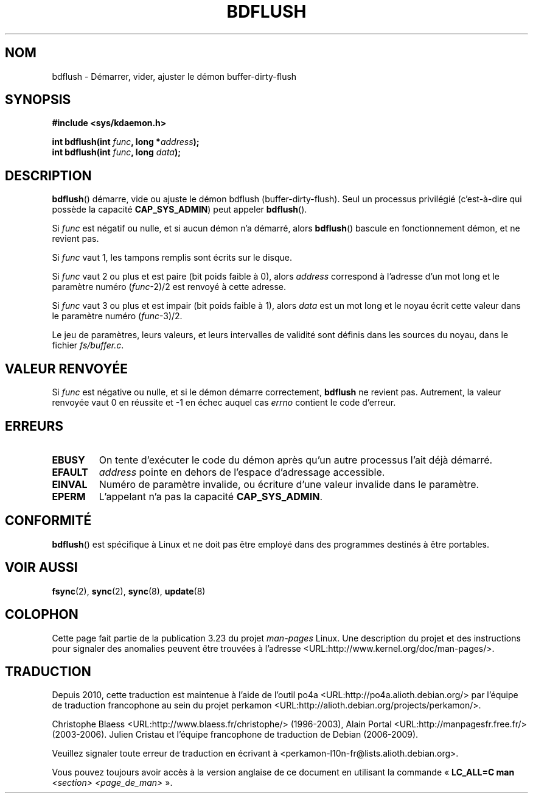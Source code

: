 .\" Hey Emacs! This file is -*- nroff -*- source.
.\"
.\" Copyright (c) 1995 Michael Chastain (mec@shell.portal.com), 15 April 1995.
.\"
.\" This is free documentation; you can redistribute it and/or
.\" modify it under the terms of the GNU General Public License as
.\" published by the Free Software Foundation; either version 2 of
.\" the License, or (at your option) any later version.
.\"
.\" The GNU General Public License's references to "object code"
.\" and "executables" are to be interpreted as the output of any
.\" document formatting or typesetting system, including
.\" intermediate and printed output.
.\"
.\" This manual is distributed in the hope that it will be useful,
.\" but WITHOUT ANY WARRANTY; without even the implied warranty of
.\" MERCHANTABILITY or FITNESS FOR A PARTICULAR PURPOSE.  See the
.\" GNU General Public License for more details.
.\"
.\" You should have received a copy of the GNU General Public
.\" License along with this manual; if not, write to the Free
.\" Software Foundation, Inc., 59 Temple Place, Suite 330, Boston, MA 02111,
.\" USA.
.\"
.\" Modified 1997-01-31 by Eric S. Raymond <esr@thyrsus.com>
.\" Modified 2004-06-17 by Michael Kerrisk <mtk.manpages@gmail.com>
.\"
.\"*******************************************************************
.\"
.\" This file was generated with po4a. Translate the source file.
.\"
.\"*******************************************************************
.TH BDFLUSH 2 "17 juin 2004" Linux "Manuel du programmeur Linux"
.SH NOM
bdflush \- Démarrer, vider, ajuster le démon buffer\-dirty\-flush
.SH SYNOPSIS
.nf
\fB#include <sys/kdaemon.h>\fP

\fBint bdflush(int \fP\fIfunc\fP\fB, long *\fP\fIaddress\fP\fB);\fP
\fBint bdflush(int \fP\fIfunc\fP\fB, long \fP\fIdata\fP\fB);\fP
.fi
.SH DESCRIPTION
\fBbdflush\fP() démarre, vide ou ajuste le démon bdflush
(buffer\-dirty\-flush). Seul un processus privilégié (c'est\(hyà\(hydire qui
possède la capacité \fBCAP_SYS_ADMIN\fP) peut appeler \fBbdflush\fP().
.PP
Si \fIfunc\fP est négatif ou nulle, et si aucun démon n'a démarré, alors
\fBbdflush\fP() bascule en fonctionnement démon, et ne revient pas.
.PP
Si \fIfunc\fP vaut 1, les tampons remplis sont écrits sur le disque.
.PP
Si \fIfunc\fP vaut 2 ou plus et est paire (bit poids faible à 0), alors
\fIaddress\fP correspond à l'adresse d'un mot long et le paramètre numéro
(\fIfunc\fP\-2)/2 est renvoyé à cette adresse.
.PP
Si \fIfunc\fP vaut 3 ou plus et est impair (bit poids faible à 1), alors
\fIdata\fP est un mot long et le noyau écrit cette valeur dans le paramètre
numéro (\fIfunc\fP\-3)/2.
.PP
Le jeu de paramètres, leurs valeurs, et leurs intervalles de validité sont
définis dans les sources du noyau, dans le fichier \fIfs/buffer.c\fP.
.SH "VALEUR RENVOYÉE"
Si \fIfunc\fP est négative ou nulle, et si le démon démarre correctement,
\fBbdflush\fP ne revient pas. Autrement, la valeur renvoyée vaut 0 en réussite
et \-1 en échec auquel cas \fIerrno\fP contient le code d'erreur.
.SH ERREURS
.TP 
\fBEBUSY\fP
On tente d'exécuter le code du démon après qu'un autre processus l'ait déjà
démarré.
.TP 
\fBEFAULT\fP
\fIaddress\fP pointe en dehors de l'espace d'adressage accessible.
.TP 
\fBEINVAL\fP
Numéro de paramètre invalide, ou écriture d'une valeur invalide dans le
paramètre.
.TP 
\fBEPERM\fP
L'appelant n'a pas la capacité \fBCAP_SYS_ADMIN\fP.
.SH CONFORMITÉ
\fBbdflush\fP() est spécifique à Linux et ne doit pas être employé dans des
programmes destinés à être portables.
.SH "VOIR AUSSI"
\fBfsync\fP(2), \fBsync\fP(2), \fBsync\fP(8), \fBupdate\fP(8)
.SH COLOPHON
Cette page fait partie de la publication 3.23 du projet \fIman\-pages\fP
Linux. Une description du projet et des instructions pour signaler des
anomalies peuvent être trouvées à l'adresse
<URL:http://www.kernel.org/doc/man\-pages/>.
.SH TRADUCTION
Depuis 2010, cette traduction est maintenue à l'aide de l'outil
po4a <URL:http://po4a.alioth.debian.org/> par l'équipe de
traduction francophone au sein du projet perkamon
<URL:http://alioth.debian.org/projects/perkamon/>.
.PP
Christophe Blaess <URL:http://www.blaess.fr/christophe/> (1996-2003),
Alain Portal <URL:http://manpagesfr.free.fr/> (2003-2006).
Julien Cristau et l'équipe francophone de traduction de Debian\ (2006-2009).
.PP
Veuillez signaler toute erreur de traduction en écrivant à
<perkamon\-l10n\-fr@lists.alioth.debian.org>.
.PP
Vous pouvez toujours avoir accès à la version anglaise de ce document en
utilisant la commande
«\ \fBLC_ALL=C\ man\fR \fI<section>\fR\ \fI<page_de_man>\fR\ ».
